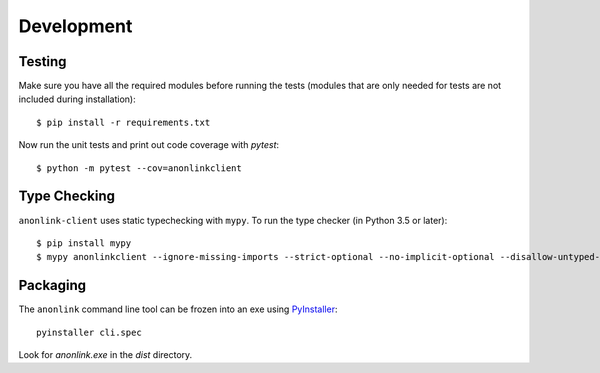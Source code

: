Development
===========

Testing
-------

Make sure you have all the required modules before running the tests
(modules that are only needed for tests are not included during
installation)::


    $ pip install -r requirements.txt


Now run the unit tests and print out code coverage with `pytest`::

    $ python -m pytest --cov=anonlinkclient


Type Checking
-------------


``anonlink-client`` uses static typechecking with ``mypy``. To run the type checker (in Python 3.5 or later)::

    $ pip install mypy
    $ mypy anonlinkclient --ignore-missing-imports --strict-optional --no-implicit-optional --disallow-untyped-calls


Packaging
---------

The ``anonlink`` command line tool can be frozen into an exe using
`PyInstaller <https://pyinstaller.readthedocs.io>`_::

    pyinstaller cli.spec


Look for `anonlink.exe` in the `dist` directory.
